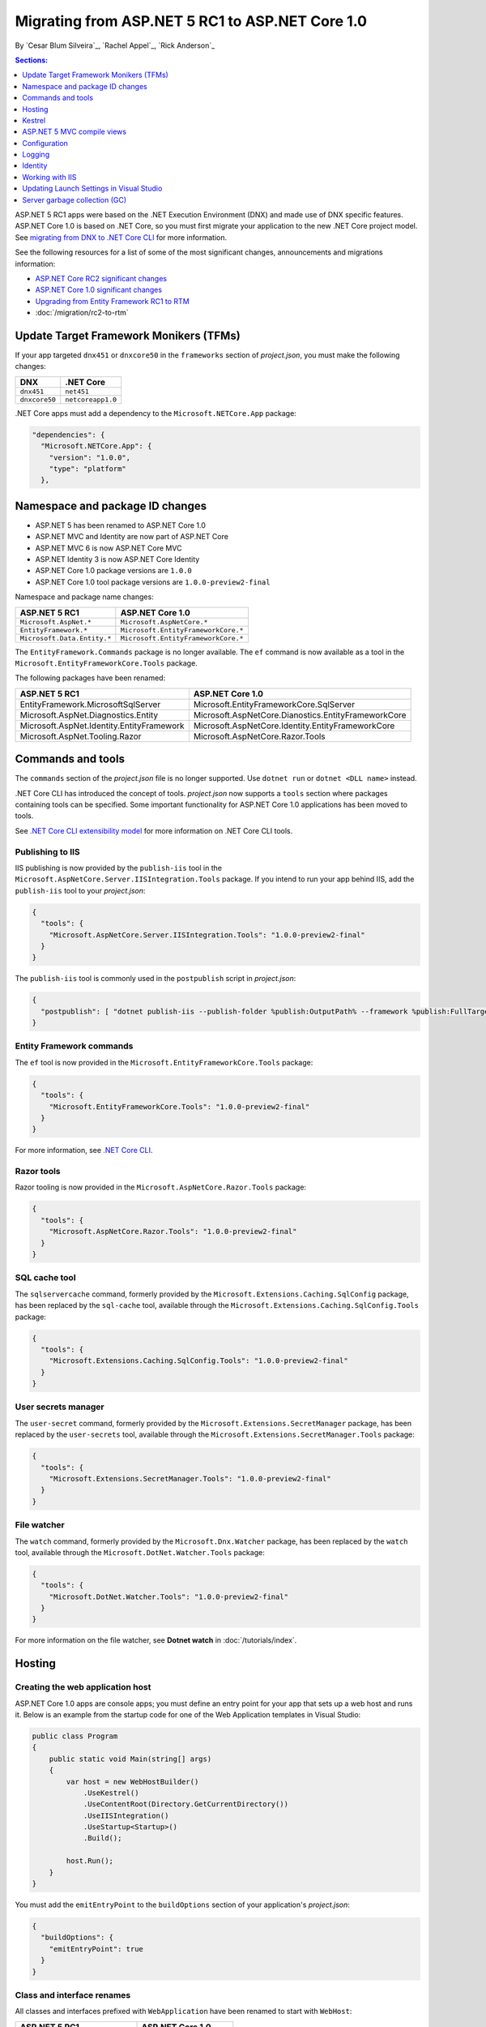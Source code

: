 Migrating from ASP.NET 5 RC1 to ASP.NET Core 1.0
================================================

By `Cesar Blum Silveira`_, `Rachel Appel`_, `Rick Anderson`_ 

.. contents:: Sections:
  :local:
  :depth: 1


ASP.NET 5 RC1 apps were based on the .NET Execution Environment (DNX) and made use of DNX specific features. ASP.NET Core 1.0 is based on .NET Core, so you must first migrate your application to the new .NET Core project model. See `migrating from DNX to .NET Core CLI <http://docs.microsoft.com/en-us/dotnet/articles/core/migrating-from-dnx>`_ for more information.

See the following resources for a list of some of the most significant changes, announcements and migrations information:

- `ASP.NET Core RC2 significant changes <https://github.com/aspnet/announcements/issues?q=is%3Aopen+is%3Aissue+milestone%3A1.0.0-rc2>`_ 
- `ASP.NET Core 1.0 significant changes <https://github.com/aspnet/announcements/issues?q=is%3Aopen+is%3Aissue+milestone%3A1.0.0>`_
- `Upgrading from Entity Framework RC1 to RTM <https://docs.efproject.net/en/latest/miscellaneous/rc2-rtm-upgrade.html>`_
- :doc:`/migration/rc2-to-rtm`

Update Target Framework Monikers (TFMs)
---------------------------------------

If your app targeted ``dnx451`` or  ``dnxcore50`` in the ``frameworks`` section of *project.json*, you must make the following changes:

==================================== ====================================
DNX                                  .NET Core
==================================== ====================================
``dnx451``                           ``net451``
``dnxcore50``                        ``netcoreapp1.0``
==================================== ====================================

.NET Core apps must add a dependency to the ``Microsoft.NETCore.App`` package:

.. original - 
  {  
     "frameworks": {  
       "netcoreapp1.0": {  
         "dependencies": {  
           "Microsoft.NETCore.App": {  
             "version": "1.0.0",  
             "type": "platform"  
           }  
         }  

.. code-block:: none
  
  "dependencies": {
    "Microsoft.NETCore.App": {
      "version": "1.0.0",
      "type": "platform"
    },

Namespace and package ID changes
--------------------------------

- ASP.NET 5 has been renamed to ASP.NET Core 1.0
- ASP.NET MVC and Identity are now part of ASP.NET Core
- ASP.NET MVC 6 is now ASP.NET Core MVC
- ASP.NET Identity 3 is now ASP.NET Core Identity
- ASP.NET Core 1.0 package versions are ``1.0.0``
- ASP.NET Core 1.0 tool package versions are ``1.0.0-preview2-final``

Namespace and package name changes:

==========================================    ===================================================
ASP.NET 5 RC1                                 ASP.NET Core 1.0
==========================================    ===================================================
``Microsoft.AspNet.*``                        ``Microsoft.AspNetCore.*``
``EntityFramework.*``                         ``Microsoft.EntityFrameworkCore.*``
``Microsoft.Data.Entity.*``                   ``Microsoft.EntityFrameworkCore.*``
==========================================    ===================================================

The ``EntityFramework.Commands`` package is no longer available. The ``ef`` command is now available as a tool in the ``Microsoft.EntityFrameworkCore.Tools`` package.

The following packages have been renamed:

==========================================    ===================================================
ASP.NET 5 RC1                                 ASP.NET Core 1.0
==========================================    ===================================================
EntityFramework.MicrosoftSqlServer            Microsoft.EntityFrameworkCore.SqlServer
Microsoft.AspNet.Diagnostics.Entity           Microsoft.AspNetCore.Dianostics.EntityFrameworkCore
Microsoft.AspNet.Identity.EntityFramework     Microsoft.AspNetCore.Identity.EntityFrameworkCore
Microsoft.AspNet.Tooling.Razor                Microsoft.AspNetCore.Razor.Tools
==========================================    ===================================================

Commands and tools
------------------

The ``commands`` section of  the *project.json* file is no longer supported. Use ``dotnet run`` or ``dotnet <DLL name>`` instead.

.NET Core CLI has introduced the concept of tools. *project.json* now supports a ``tools`` section where packages containing tools can be specified. Some important functionality for ASP.NET Core 1.0 applications has been moved to tools.

See `.NET Core CLI extensibility model <https://dotnet.github.io/docs/core-concepts/core-sdk/cli/extensibility.html>`_ for more information on .NET Core CLI tools.

Publishing to IIS
^^^^^^^^^^^^^^^^^

IIS publishing is now provided by the ``publish-iis`` tool in the ``Microsoft.AspNetCore.Server.IISIntegration.Tools`` package. If you intend to run your app behind IIS, add the ``publish-iis`` tool to your *project.json*:

.. code-block:: json

  {
    "tools": {
      "Microsoft.AspNetCore.Server.IISIntegration.Tools": "1.0.0-preview2-final"
    }
  }

The ``publish-iis`` tool is commonly used in the ``postpublish`` script in *project.json*:

.. code-block:: json

  {
    "postpublish": [ "dotnet publish-iis --publish-folder %publish:OutputPath% --framework %publish:FullTargetFramework%" ]
  }

Entity Framework commands
^^^^^^^^^^^^^^^^^^^^^^^^^

The ``ef`` tool is now provided in the ``Microsoft.EntityFrameworkCore.Tools`` package:

.. code-block:: json

  {
    "tools": {
      "Microsoft.EntityFrameworkCore.Tools": "1.0.0-preview2-final"
    }
  }

For more information, see `.NET Core CLI <https://docs.efproject.net/en/latest/cli/dotnet.html>`_.

Razor tools
^^^^^^^^^^^

Razor tooling is now provided in the ``Microsoft.AspNetCore.Razor.Tools`` package:

.. code-block:: json

  {
    "tools": {
      "Microsoft.AspNetCore.Razor.Tools": "1.0.0-preview2-final"
    }
  }

SQL cache tool
^^^^^^^^^^^^^^

The ``sqlservercache`` command, formerly provided by the ``Microsoft.Extensions.Caching.SqlConfig`` package, has been replaced by the ``sql-cache`` tool, available through the ``Microsoft.Extensions.Caching.SqlConfig.Tools`` package:

.. code-block:: json

  {
    "tools": {
      "Microsoft.Extensions.Caching.SqlConfig.Tools": "1.0.0-preview2-final"
    }
  }

User secrets manager
^^^^^^^^^^^^^^^^^^^^

The ``user-secret`` command, formerly provided by the ``Microsoft.Extensions.SecretManager`` package, has been replaced by the ``user-secrets`` tool, available through the ``Microsoft.Extensions.SecretManager.Tools`` package:

.. code-block:: json

  {
    "tools": {
      "Microsoft.Extensions.SecretManager.Tools": "1.0.0-preview2-final"
    }
  }

File watcher
^^^^^^^^^^^^

The ``watch`` command, formerly provided by the ``Microsoft.Dnx.Watcher`` package, has been replaced by the ``watch`` tool, available through the ``Microsoft.DotNet.Watcher.Tools`` package:

.. code-block:: json

  {
    "tools": {
      "Microsoft.DotNet.Watcher.Tools": "1.0.0-preview2-final"
    }
  }

For more information on the file watcher, see **Dotnet watch** in  :doc:`/tutorials/index`.

Hosting
-------

Creating the web application host
^^^^^^^^^^^^^^^^^^^^^^^^^^^^^^^^^

ASP.NET Core 1.0 apps are console apps; you must define an entry point for your app that sets up a web host and runs it. Below is an example from the startup code for one of the Web Application templates in Visual Studio:

.. code-block:: c#

  public class Program
  {
      public static void Main(string[] args)
      {
          var host = new WebHostBuilder()
              .UseKestrel()
              .UseContentRoot(Directory.GetCurrentDirectory())
              .UseIISIntegration()
              .UseStartup<Startup>()
              .Build();

          host.Run();
      }
  }

You must add the ``emitEntryPoint`` to the ``buildOptions`` section of your application's *project.json*:

.. code-block:: json

  {
    "buildOptions": {
      "emitEntryPoint": true
    }
  }

Class and interface renames
^^^^^^^^^^^^^^^^^^^^^^^^^^^

All classes and interfaces prefixed with ``WebApplication`` have been renamed to start with ``WebHost``:

===========================    =========================
ASP.NET 5 RC1                  ASP.NET Core 1.0
===========================    =========================
IWebApplicationBuilder         IWebHostBuilder
WebApplicationBuilder          WebHostBuilder
IWebApplication                IWebHost
WebApplication                 WebHost
WebApplicationOptions          WebHostOptions
WebApplicationDefaults         WebHostDefaults
WebApplicationService          WebHostService
WebApplicationConfiguration    WebHostConfiguration
===========================    =========================

Content root and web root
^^^^^^^^^^^^^^^^^^^^^^^^^

The application base path is now called the content root.

The web root of your application is no longer specified in your *project.json* file. It is defined when setting up the web host and defaults to ``wwwroot``. Call the :dn:method:`~Microsoft.AspNetCore.Hosting.HostingAbstractionsWebHostBuilderExtensions.UseWebRoot` extension method to specify a different web root folder. Alternatively, you can specify the web root folder in configuration and call the :dn:method:`~Microsoft.AspNetCore.Hosting.HostingAbstractionsWebHostBuilderExtensions.UseConfiguration` extension method.

Server address binding
^^^^^^^^^^^^^^^^^^^^^^

The server addresses that your application listens on can be specified using the :dn:method:`~Microsoft.AspNetCore.Hosting.HostingAbstractionsWebHostBuilderExtensions.UseUrls` extension method or through configuration.

Specifying only a port number as a binding address is no longer supported. The default binding address is \http://localhost:5000

Hosting configuration
^^^^^^^^^^^^^^^^^^^^^

The ``UseDefaultHostingConfiguration`` method is no longer available. The only configuration values read by default by :dn:class:`~Microsoft.AspNetCore.Hosting.WebHostBuilder` are those specified in environment variables prefixed with ``ASPNETCORE_*``. All other configuration sources must now be added explicitly to an :dn:iface:`~Microsoft.Extensions.Configuration.IConfigurationBuilder` instance. See :doc:`/fundamentals/configuration` for more information.

The environment key is set with the ``ASPNETCORE_ENVIRONMENT`` environment variable. ``ASPNET_ENV`` and ``Hosting:Environment`` are still supported, but generate a deprecated message warning.

Hosting service changes
^^^^^^^^^^^^^^^^^^^^^^^

Dependency injection code that uses ``IApplicationEnvironment`` must now use :dn:iface:`~Microsoft.AspNetCore.Hosting.IHostingEnvironment`. For example, in your ``Startup`` class, change:

.. code-block:: c#

  public Startup(IApplicationEnvironment applicationEnvironment)

To:

.. code-block:: c#

  public Startup(IHostingEnvironment hostingEnvironment)

Kestrel
-------

Kestrel configuration has changed. `This GitHub announcement <https://github.com/aspnet/Announcements/issues/168>`_ outlines the changes you must make to configure Kestrel if you are not using default settings.

Controller and action results renamed
^^^^^^^^^^^^^^^^^^^^^^^^^^^^^^^^^^^^^

The following :dn:class:`~Microsoft.AspNetCore.Mvc.Controller` methods have been renamed and moved to :dn:class:`~Microsoft.AspNetCore.Mvc.ControllerBase`:

==================================  ==================
ASP.NET 5 RC1                       ASP.NET Core 1.0
==================================  ==================
HttpUnauthorized                    Unauthorized
HttpNotFound (and its overloads)    NotFound
HttpBadRequest (and its overloads)  BadRequest
==================================  ==================

The following action result types have also been renamed:

=============================================  =============================================
ASP.NET 5 RC1                                        ASP.NET Core 1.0
=============================================  =============================================
Microsoft.AspNet.Mvc.HttpOkObjectResult        Microsoft.AspNetCore.Mvc.OkObjectResult
Microsoft.AspNet.Mvc.HttpOkResult              Microsoft.AspNetCore.Mvc.OkResult
Microsoft.AspNet.Mvc.HttpNotFoundObjectResult  Microsoft.AspNetCore.Mvc.NotFoundObjectResult
Microsoft.AspNet.Mvc.HttpNotFoundResult        Microsoft.AspNetCore.Mvc.NotFoundResult
Microsoft.AspNet.Mvc.HttpStatusCodeResult      Microsoft.AspNetCore.Mvc.StatusCodeResult
Microsoft.AspNet.Mvc.HttpUnauthorizedResult    Microsoft.AspNetCore.Mvc.UnauthorizedResult
=============================================  =============================================

ASP.NET 5 MVC compile views
---------------------------

To compile views, set the ``preserveCompilationContext`` option in *project.json* to preserve the compilation context, as shown here:

.. code-block:: json

  {
    "buildOptions": {
      "preserveCompilationContext": true
    }
  }

Changes in views
^^^^^^^^^^^^^^^^

Views now support relative paths.

The Validation Summary Tag Helper ``asp-validation-summary`` attribute value has changed. Change:

.. code-block:: html

  <div asp-validation-summary="ValidationSummary.All"></div>

To:

.. code-block:: html

  <div asp-validation-summary="All"></div>

Changes in ViewComponents
^^^^^^^^^^^^^^^^^^^^^^^^^

- The sync APIs have been removed
- ``Component.Render()``, ``Component.RenderAsync()``, and ``Component.Invoke()`` have been removed
- To reduce ambiguity in View Component method selection, we've modified the selection to only allow exactly one ``Invoke()`` or ``InvokeAsync()`` per View Component
- ``InvokeAsync()`` now takes an anonymous object instead of separate parameters
- To use a view component, call ``@Component.InvokeAsync("Name of view component", <parameters>)`` from a view. The parameters will be passed to the ``InvokeAsync()`` method. The following example demonstrates the ``InvokeAsync()`` method call with two parameters:

ASP.NET 5 RC1:

.. code-block:: c#

  @Component.InvokeAsync("Test", "MyName", 15)

ASP.NET Core 1.0:

.. code-block:: c#

  @Component.InvokeAsync("Test", new { name = "MyName", age = 15 })
  @Component.InvokeAsync("Test", new Dictionary<string, object> { 
                         ["name"] = "MyName", ["age"] = 15 })
  @Component.InvokeAsync<TestViewComponent>(new { name = "MyName", age = 15})

Updated controller discovery rules
^^^^^^^^^^^^^^^^^^^^^^^^^^^^^^^^^^

There are changes that simplify controller discovery:

The new :dn:class:`~Microsoft.AspNetCore.Mvc.ControllerAttribute` can be used to mark a class (and it's subclasses) as a controller. A class whose name doesn't end in ``Controller`` and derives from a base class that ends in ``Controller`` is no longer considered a controller. In this scenario, :dn:class:`~Microsoft.AspNetCore.Mvc.ControllerAttribute` must be applied to the derived class itself or to the base class.

A type is considered a controller if **all** the following conditions are met:

- The type is a public, concrete, non-open generic class
- :dn:class:`~Microsoft.AspNetCore.Mvc.NonControllerAttribute` is **not** applied to any type in its hierarchy
- The type name ends with ``Controller``, or :dn:class:`~Microsoft.AspNetCore.Mvc.ControllerAttribute` is applied to the type or one of its ancestors.

.. note:: If :dn:class:`~Microsoft.AspNetCore.Mvc.NonControllerAttribute` is applied anywhere in the type hierarchy, the discovery conventions will never consider that type or its descendants to be a controller. In other words, :dn:class:`~Microsoft.AspNetCore.Mvc.NonControllerAttribute` takes precedence over :dn:class:`~Microsoft.AspNetCore.Mvc.ControllerAttribute`.

Configuration
-------------

The :dn:iface:`~Microsoft.Extensions.Configuration.IConfigurationSource` interface has been introduced to represent the configuration used to build an :dn:iface:`~Microsoft.Extensions.Configuration.IConfigurationProvider`. It is no longer possible to access the provider instances from :dn:iface:`~Microsoft.Extensions.Configuration.IConfigurationBuilder`, only the sources. This is intentional, and may cause loss of functionality as you can no longer do things like call ``Load`` on the provider instances.

File-based configuration providers support both relative and absolute paths to configuration files. If you want to specify file paths relative to your application's content root, you must call the :dn:method:`~Microsoft.Extensions.Configuration.FileConfigurationExtensions.SetBasePath` extension method on :dn:iface:`~Microsoft.Extensions.Configuration.IConfigurationBuilder`:

.. code-block:: c#
  :emphasize-lines: 4

  public Startup(IHostingEnvironment env)
  {
      var builder = new ConfigurationBuilder()
          .SetBasePath(env.ContentRootPath)
          .AddJsonFile("appsettings.json");
  }

Automatic reload on change
^^^^^^^^^^^^^^^^^^^^^^^^^^

The ``IConfigurationRoot.ReloadOnChanged`` extension method is no longer available. File-based configuration providers now provide extension methods to :dn:iface:`~Microsoft.Extensions.Configuration.IConfigurationBuilder` that allow you to specify whether configuration from those providers should be reloaded when there are changes in their files. See :dn:method:`~Microsoft.Extensions.Configuration.JsonConfigurationExtensions.AddJsonFile`, :dn:method:`~Microsoft.Extensions.Configuration.XmlConfigurationExtensions.AddXmlFile` and :dn:method:`~Microsoft.Extensions.Configuration.IniConfigurationExtensions.AddIniFile` for details.

Logging
-------

``LogLevel.Verbose`` has been renamed to :dn:field:`~Microsoft.Extensions.Logging.LogLevel.Trace` and is now considered less severe than :dn:field:`~Microsoft.Extensions.Logging.LogLevel.Debug`.

The ``MinimumLevel`` property has been removed from :dn:iface:`~Microsoft.Extensions.Logging.ILoggerFactory`. Each logging provider now provides extension methods to :dn:iface:`~Microsoft.Extensions.Logging.ILoggerFactory` that allow specifying a minimum logging level. See :dn:method:`~Microsoft.Extensions.Logging.ConsoleLoggerExtensions.AddConsole`, :dn:method:`~Microsoft.Extensions.Logging.DebugLoggerFactoryExtensions.AddDebug`, and :dn:method:`~Microsoft.Extensions.Logging.EventLoggerFactoryExtensions.AddEventLog` for details.

Identity
--------

The signatures for the following methods or properties have changed:

===============================================================  ===========================================
ASP.NET 5 RC1                                                    ASP.NET Core 1.0
===============================================================  ===========================================
ExternalLoginInfo.ExternalPrincipal                              ExternalLoginInfo.Principal
User.IsSignedIn()                                                SignInManager.IsSignedIn(User)
UserManager.FindByIdAsync(HttpContext.User.GetUserId())          UserManager.GetUserAsync(HttpContext.User)
User.GetUserId()                                                 UserManager.GetUserId(User)
===============================================================  ===========================================

To use Identity in a view, add the following:

.. code-block:: c#

  @using Microsoft.AspNetCore.Identity
  @inject SignInManager<TUser> SignInManager
  @inject UserManager<TUser> UserManager

Working with IIS
----------------

The package ``Microsoft.AspNetCore.IISPlatformHandler`` has been replaced by ``Microsoft.AspNetCore.Server.IISIntegration``.

HttpPlatformHandler has been replaced by the :doc:`ASP.NET Core Module (ANCM) </hosting/aspnet-core-module>`. The *web.config* file created by the *Publish to IIS tool* now configures IIS to the ANCM instead of HttpPlatformHandler to reverse-proxy requests.

The ASP.NET Core Module must be configured in *web.config*:

.. code-block:: xml

  <configuration>
    <system.webServer>
      <handlers>
        <add name="aspNetCore" path="*" verb="*" modules="AspNetCoreModule" resourceType="Unspecified"/>
      </handlers>
      <aspNetCore processPath="%LAUNCHER_PATH%" arguments="%LAUNCHER_ARGS%"
                  stdoutLogEnabled="false" stdoutLogFile=".\logs\stdout"
                  forwardWindowsAuthToken="false"/>
    </system.webServer>
  </configuration>

The *Publish to IIS tool* generates a correct *web.config*. See :doc:`/publishing/iis` for more details.

IIS integration middleware is now configured when creating the :dn:class:`Microsoft.AspNetCore.Hosting.WebHostBuilder`, and is no longer called in the ``Configure`` method of the ``Startup`` class:

.. code-block:: c#

  var host = new WebHostBuilder()
      .UseIISIntegration()
      .Build();

Web Deploy changes
^^^^^^^^^^^^^^^^^^

.. original -Delete ``<app name> - Web Deploy-publish.ps1``. This is a script generated by Visual Studio for web deploy. There is a version for ASP.NET 5 RC1 projects (which are DNX based) and a different script for ASP.NET Core 1.0 projects (which are dotnet based), and those are incompatible with each other. As such, when migrating to ASP.NET Core 1.0, you need to delete the old script and let Visual Studio generate a new one to ensure web deploy works for the migrated project.  

Delete any *<app name> - Web Deploy-publish.ps1* scripts created with Visual Studio web deploy using ASP.NET 5 RC1. The ASP.NET 5 RC1 scripts (which are DNX based) are not compatible with dotnet based scripts. Use Visual Studio to generate new web deploy scripts. 

applicationhost.config changes
^^^^^^^^^^^^^^^^^^^^^^^^^^^^^^

.. original -If ``applicationhost.config`` was created with ASP.NET 5 RC1 or an earlier release, in ASP.NET Core it will point to the wrong application folder. The ``applicationhost.config`` file will read ``wwwroot`` as the application folder and this is where IIS will look for the ``web.config`` file. But since the ``web.config`` file now goes in the ``approot``, IIS won't find the file and the user may not be able to start the appliation with IIS. 

An *applicationhost.config* file created with ASP.NET 5 RC1 will point ASP.NET Core to an invalid :ref:`content root <content-root-lbl>` location. With such a *applicationhost.config* file, ASP.NET Core will be configured with :ref:`content root <content-root-lbl>`/:ref:`web root <web-root-lbl>` as the :ref:`content root <content-root-lbl>` folder and therefore look for *web.config* in ``Content root/wwwroot``. The *web.config* file must be in the :ref:`content root <content-root-lbl>` folder. When configured like this, the app will terminate with an HTTP 500 error.

Updating Launch Settings in Visual Studio
-----------------------------------------

Update ``launchSettings.json`` to remove the web target and add the following:

.. code-block:: json

  {
    "WebApplication1": {
      "commandName": "Project",
      "launchBrowser": true,
      "launchUrl": "http://localhost:5000",
      "environmentVariables": {
        "ASPNETCORE_ENVIRONMENT": "Development"
      }
    }
  }

Server garbage collection (GC)
------------------------------

You must turn on server garbage collection in *project.json* or *app.config* when running ASP.NET projects on the full .NET Framework:

.. code-block:: json
 :emphasize-lines: 4

  {
    "runtimeOptions": {
      "configProperties": {
        "System.GC.Server": true
      }
    }
  }
